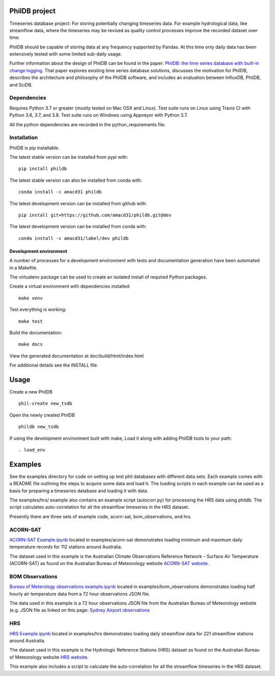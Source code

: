 PhilDB project
==============

|DOI| |PYPI Version| |PYPI Status| |PYPI Python versions| |PYPI License| |Build Status| |Appveyor Status| |Code Coverage|

Timeseries database project: For storing potentially changing timeseries
data. For example hydrological data, like streamflow data, where the
timeseries may be revised as quality control processes improve the
recorded dataset over time.

PhilDB should be capable of storing data at any frequency supported by
Pandas. At this time only daily data has been extensively tested with
some limited sub-daily usage.

Further information about the design of PhilDB can be found in the paper:
`PhilDB: the time series database with built-in change logging <https://peerj.com/articles/cs-52/>`_.
That paper explores existing time series database solutions, discusses the
motivation for PhilDB, describes the architecture and philosophy of the PhilDB
software, and includes an evaluation between InfluxDB, PhilDB, and SciDB.

Dependencies
------------

Requires Python 3.7 or greater (mostly tested on Mac OSX and Linux).
Test suite runs on Linux using Travis CI with Python 3.6, 3.7, and 3.8.
Test suite runs on Windows using Appveyor with Python 3.7.

All the python dependencies are recorded in the python\_requirements
file.

Installation
------------

PhilDB is pip installable.

The latest stable version can be installed from pypi with::

    pip install phildb

The latest stable version can also be installed from conda with::

    conda install -c amacd31 phildb

The latest development version can be installed from github with::

    pip install git+https://github.com/amacd31/phildb.git@dev

The latest development version can be installed from conda with::

    conda install -c amacd31/label/dev phildb

Development environment
^^^^^^^^^^^^^^^^^^^^^^^

A number of processes for a development environment with tests and documentation generation have been automated in a Makefile.

The virtualenv package can be used to create an isolated install of
required Python packages.

Create a virtual environment with dependencies installed:

::

    make venv

Test everything is working:

::

    make test

Build the documentation:

::

    make docs

View the generated documentation at doc/build/html/index.html

For additional details see the INSTALL file.

Usage
=====

Create a new PhilDB

::

    phil-create new_tsdb

Open the newly created PhilDB

::

    phildb new_tsdb

If using the development environment built with make, Load it along with adding PhilDB tools to your path:

::

    . load_env

Examples
========

See the examples directory for code on setting up test phil databases with
different data sets. Each example comes with a README file outlining the
steps to acquire some data and load it. The loading scripts in each
example can be used as a basis for preparing a timeseries database and
loading it with data.

The examples/hrs/ example also contains an example script (autocorr.py)
for processing the HRS data using phildb. The script calculates
auto-correlation for all the streamflow timeseries in the HRS dataset.

Presently there are three sets of example code, acorn-sat,
bom\_observations, and hrs.

ACORN-SAT
---------

`ACORN-SAT Example.ipynb <https://github.com/amacd31/phildb/blob/master/examples/acorn-sat/ACORN-SAT%20Example.ipynb>`_ located in examples/acorn-sat demonstrates loading minimum
and maximum daily temperature records for 112 stations around Australia.

The dataset used in this example is the Australian Climate Observations
Reference Network – Surface Air Temperature (ACORN-SAT) as found on the
Australian Bureau of Meteorology website
`ACORN-SAT website <http://www.bom.gov.au/climate/change/acorn-sat/>`_.

BOM Observations
----------------

`Bureau of Meterology observations example.ipynb <https://github.com/amacd31/phildb/blob/master/examples/bom_observations/Bureau%20of%20Meterology%20observations%20example.ipynb>`_
located in examples/bom\_observations demonstrates loading
half hourly air temperature data from a 72 hour observations JSON file.

The data used in this example is a 72 hour observations JSON file from
the Australian Bureau of Meteorology website (e.g. JSON file as linked
on this page: `Sydney Airport
observations <http://www.bom.gov.au/products/IDN60901/IDN60901.94767.shtml#other_formats>`_

HRS
---

`HRS Example.ipynb <https://github.com/amacd31/phildb/blob/master/examples/hrs/HRS%20Example.ipynb>`_
located in examples/hrs demonstrates loading daily
streamflow data for 221 streamflow stations around Australia.

The dataset used in this example is the Hydrologic Reference Stations
(HRS) dataset as found on the Australian Bureau of Meteorology website
`HRS website <http://www.bom.gov.au/water/hrs/>`_.

This example also includes a script to calculate the auto-correlation
for all the streamflow timeseries in the HRS dataset.

.. |PYPI Version| image:: https://img.shields.io/pypi/v/phildb.svg
    :target: https://pypi.python.org/pypi/PhilDB

.. |PYPI Status| image:: https://img.shields.io/pypi/status/phildb.svg
    :target: https://pypi.python.org/pypi/PhilDB

.. |PYPI Python versions| image:: https://img.shields.io/pypi/pyversions/phildb.svg
    :target: https://pypi.python.org/pypi/PhilDB

.. |PYPI License| image:: https://img.shields.io/pypi/l/phildb.svg
    :target: https://github.com/amacd31/phildb/blob/master/LICENSE

.. |Build Status| image:: https://img.shields.io/travis/amacd31/phildb/master.svg
    :target: https://travis-ci.org/amacd31/phildb

.. |Appveyor Status| image:: https://img.shields.io/appveyor/ci/amacd31/phildb/master.svg
    :target: https://ci.appveyor.com/project/amacd31/phildb

.. |DOI| image:: https://zenodo.org/badge/14104/amacd31/phildb.svg
    :target: https://zenodo.org/badge/latestdoi/14104/amacd31/phildb

.. |Code Coverage| image:: https://img.shields.io/coveralls/amacd31/phildb/master.svg
    :target: https://coveralls.io/github/amacd31/phildb?branch=master
